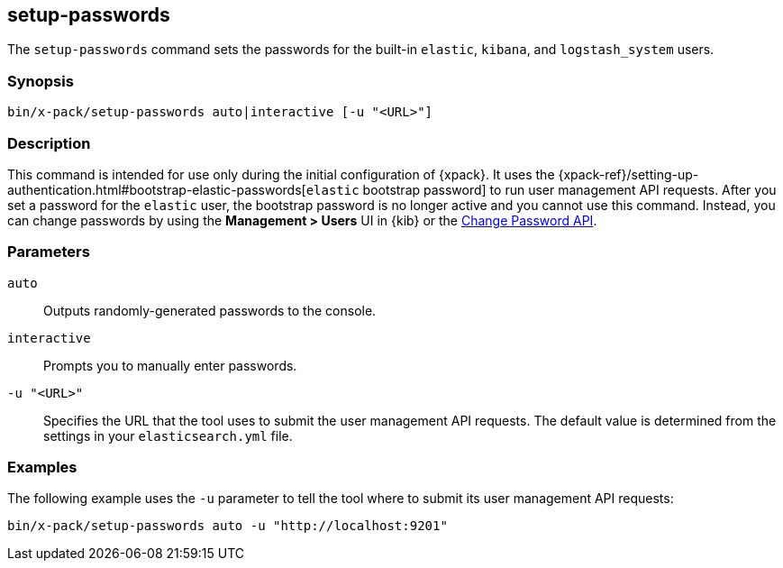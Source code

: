 [role="xpack"]
[[setup-passwords]]
== setup-passwords

The `setup-passwords` command sets the passwords for the built-in `elastic`,
`kibana`, and `logstash_system` users.

[float]
=== Synopsis

[source,shell]
--------------------------------------------------
bin/x-pack/setup-passwords auto|interactive [-u "<URL>"]
--------------------------------------------------

[float]
=== Description

This command is intended for use only during the initial configuration of
{xpack}. It uses the
{xpack-ref}/setting-up-authentication.html#bootstrap-elastic-passwords[`elastic` bootstrap password]
to run user management API requests. After you set a password for the `elastic`
user, the bootstrap password is no longer active and you cannot use this command.
Instead, you can change passwords by using the *Management > Users* UI in {kib}
or the <<security-api-change-password,Change Password API>>.

[float]
=== Parameters

`auto`::  Outputs randomly-generated passwords to the console.

`interactive`:: Prompts you to manually enter passwords.

`-u "<URL>"`:: Specifies the URL that the tool uses to submit the user management API
requests. The default value is determined from the settings in your
`elasticsearch.yml` file.

[float]
=== Examples

The following example uses the `-u` parameter to tell the tool where to submit
its user management API requests:

[source,shell]
--------------------------------------------------
bin/x-pack/setup-passwords auto -u "http://localhost:9201"
--------------------------------------------------
